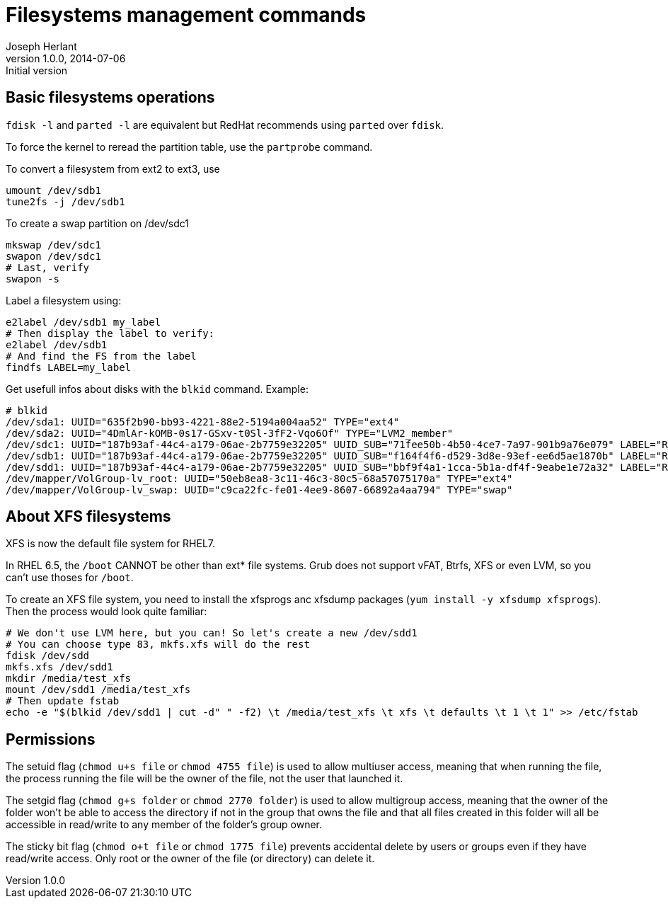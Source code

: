Filesystems management commands
===============================
Joseph Herlant
v1.0.0, 2014-07-06 : Initial version
:Author Initials: Joseph Herlant
:description: A cheasheet about classic filesystem managemement commands.
:keywords: swap, partition, filesystem, FS, label

Basic filesystems operations
----------------------------

`fdisk -l` and `parted -l` are equivalent but RedHat recommends using `parted`
over `fdisk`.

To force the kernel to reread the partition table, use the `partprobe` command.

To convert a filesystem from ext2 to ext3, use

[source, shell]
-----
umount /dev/sdb1
tune2fs -j /dev/sdb1
-----

To create a swap partition on /dev/sdc1

[source, shell]
-----
mkswap /dev/sdc1
swapon /dev/sdc1
# Last, verify
swapon -s
-----

Label a filesystem using:

[source, shell]
-----
e2label /dev/sdb1 my_label
# Then display the label to verify:
e2label /dev/sdb1
# And find the FS from the label
findfs LABEL=my_label
-----

Get usefull infos about disks with the `blkid` command. Example:

-----
# blkid
/dev/sda1: UUID="635f2b90-bb93-4221-88e2-5194a004aa52" TYPE="ext4" 
/dev/sda2: UUID="4DmlAr-kOMB-0s17-GSxv-t0Sl-3fF2-Vqo6Of" TYPE="LVM2_member" 
/dev/sdc1: UUID="187b93af-44c4-a179-06ae-2b7759e32205" UUID_SUB="71fee50b-4b50-4ce7-7a97-901b9a76e079" LABEL="RHEL01:0" TYPE="linux_raid_member" 
/dev/sdb1: UUID="187b93af-44c4-a179-06ae-2b7759e32205" UUID_SUB="f164f4f6-d529-3d8e-93ef-ee6d5ae1870b" LABEL="RHEL01:0" TYPE="linux_raid_member" 
/dev/sdd1: UUID="187b93af-44c4-a179-06ae-2b7759e32205" UUID_SUB="bbf9f4a1-1cca-5b1a-df4f-9eabe1e72a32" LABEL="RHEL01:0" TYPE="linux_raid_member" 
/dev/mapper/VolGroup-lv_root: UUID="50eb8ea8-3c11-46c3-80c5-68a57075170a" TYPE="ext4" 
/dev/mapper/VolGroup-lv_swap: UUID="c9ca22fc-fe01-4ee9-8607-66892a4aa794" TYPE="swap" 
-----

About XFS filesystems
---------------------

XFS is now the default file system for RHEL7.

In RHEL 6.5, the `/boot` CANNOT be other than ext* file systems. Grub does not
support vFAT, Btrfs, XFS or even LVM, so you can't use thoses for `/boot`.

To create an XFS file system, you need to install the xfsprogs anc xfsdump
packages (`yum install -y xfsdump xfsprogs`). Then the process would look quite
familiar:

[source, shell]
-----
# We don't use LVM here, but you can! So let's create a new /dev/sdd1
# You can choose type 83, mkfs.xfs will do the rest
fdisk /dev/sdd
mkfs.xfs /dev/sdd1
mkdir /media/test_xfs
mount /dev/sdd1 /media/test_xfs
# Then update fstab
echo -e "$(blkid /dev/sdd1 | cut -d" " -f2) \t /media/test_xfs \t xfs \t defaults \t 1 \t 1" >> /etc/fstab
-----

Permissions
-----------

The setuid flag (`chmod u+s file` or `chmod 4755 file`) is used to allow multiuser
access, meaning that when running the file, the process running the file will be
the owner of the file, not the user that launched it.

The setgid flag (`chmod g+s folder` or `chmod 2770 folder`) is used to allow
multigroup access, meaning that the owner of the folder won't be able to access
the directory if not in the group that owns the file and that all files created
in this folder will all be accessible in read/write to any member of the
folder's group owner.

The sticky bit flag (`chmod o+t file` or `chmod 1775 file`) prevents accidental
delete by users or groups even if they have read/write access. Only root or the
owner of the file (or directory) can delete it.

